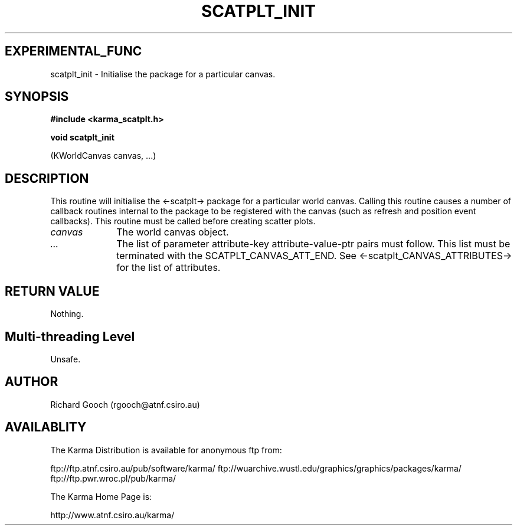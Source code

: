 .TH SCATPLT_INIT 3 "13 Nov 2005" "Karma Distribution"
.SH EXPERIMENTAL_FUNC
scatplt_init \- Initialise the package for a particular canvas.
.SH SYNOPSIS
.B #include <karma_scatplt.h>
.sp
.B void scatplt_init
.sp
(KWorldCanvas canvas, ...)
.SH DESCRIPTION
This routine will initialise the <-scatplt-> package for a
particular world canvas. Calling this routine causes a number of callback
routines internal to the package to be registered with the canvas (such
as refresh and position event callbacks). This routine must be called
before creating scatter plots.
.IP \fIcanvas\fP 1i
The world canvas object.
.IP \fI...\fP 1i
The list of parameter attribute-key attribute-value-ptr pairs
must follow. This list must be terminated with the SCATPLT_CANVAS_ATT_END.
See <-scatplt_CANVAS_ATTRIBUTES-> for the list of attributes.
.SH RETURN VALUE
Nothing.
.SH Multi-threading Level
Unsafe.
.SH AUTHOR
Richard Gooch (rgooch@atnf.csiro.au)
.SH AVAILABLITY
The Karma Distribution is available for anonymous ftp from:

ftp://ftp.atnf.csiro.au/pub/software/karma/
ftp://wuarchive.wustl.edu/graphics/graphics/packages/karma/
ftp://ftp.pwr.wroc.pl/pub/karma/

The Karma Home Page is:

http://www.atnf.csiro.au/karma/
